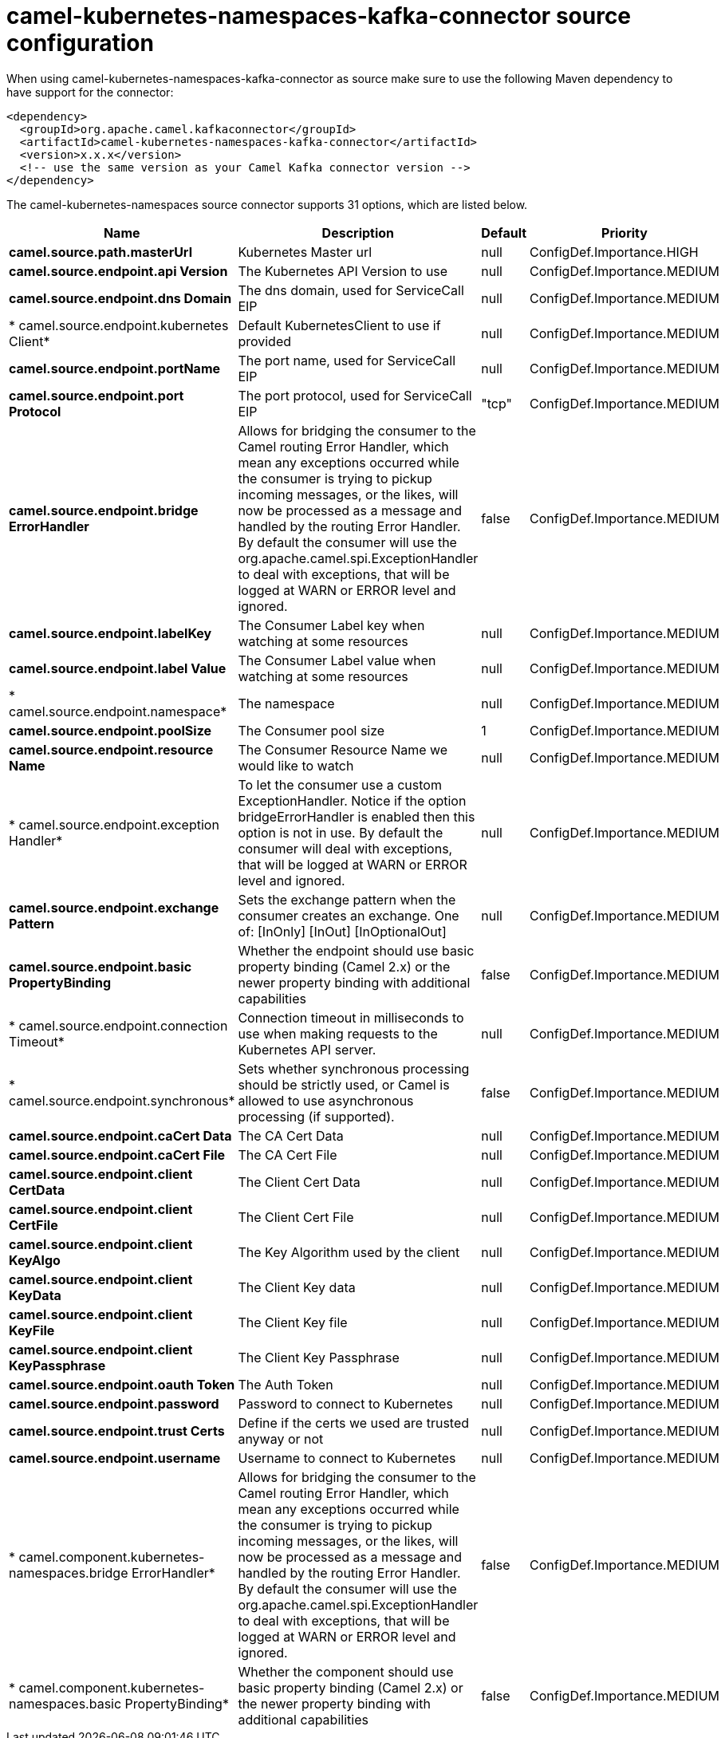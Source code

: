 // kafka-connector options: START
[[camel-kubernetes-namespaces-kafka-connector-source]]
= camel-kubernetes-namespaces-kafka-connector source configuration

When using camel-kubernetes-namespaces-kafka-connector as source make sure to use the following Maven dependency to have support for the connector:

[source,xml]
----
<dependency>
  <groupId>org.apache.camel.kafkaconnector</groupId>
  <artifactId>camel-kubernetes-namespaces-kafka-connector</artifactId>
  <version>x.x.x</version>
  <!-- use the same version as your Camel Kafka connector version -->
</dependency>
----


The camel-kubernetes-namespaces source connector supports 31 options, which are listed below.



[width="100%",cols="2,5,^1,2",options="header"]
|===
| Name | Description | Default | Priority
| *camel.source.path.masterUrl* | Kubernetes Master url | null | ConfigDef.Importance.HIGH
| *camel.source.endpoint.api Version* | The Kubernetes API Version to use | null | ConfigDef.Importance.MEDIUM
| *camel.source.endpoint.dns Domain* | The dns domain, used for ServiceCall EIP | null | ConfigDef.Importance.MEDIUM
| * camel.source.endpoint.kubernetes Client* | Default KubernetesClient to use if provided | null | ConfigDef.Importance.MEDIUM
| *camel.source.endpoint.portName* | The port name, used for ServiceCall EIP | null | ConfigDef.Importance.MEDIUM
| *camel.source.endpoint.port Protocol* | The port protocol, used for ServiceCall EIP | "tcp" | ConfigDef.Importance.MEDIUM
| *camel.source.endpoint.bridge ErrorHandler* | Allows for bridging the consumer to the Camel routing Error Handler, which mean any exceptions occurred while the consumer is trying to pickup incoming messages, or the likes, will now be processed as a message and handled by the routing Error Handler. By default the consumer will use the org.apache.camel.spi.ExceptionHandler to deal with exceptions, that will be logged at WARN or ERROR level and ignored. | false | ConfigDef.Importance.MEDIUM
| *camel.source.endpoint.labelKey* | The Consumer Label key when watching at some resources | null | ConfigDef.Importance.MEDIUM
| *camel.source.endpoint.label Value* | The Consumer Label value when watching at some resources | null | ConfigDef.Importance.MEDIUM
| * camel.source.endpoint.namespace* | The namespace | null | ConfigDef.Importance.MEDIUM
| *camel.source.endpoint.poolSize* | The Consumer pool size | 1 | ConfigDef.Importance.MEDIUM
| *camel.source.endpoint.resource Name* | The Consumer Resource Name we would like to watch | null | ConfigDef.Importance.MEDIUM
| * camel.source.endpoint.exception Handler* | To let the consumer use a custom ExceptionHandler. Notice if the option bridgeErrorHandler is enabled then this option is not in use. By default the consumer will deal with exceptions, that will be logged at WARN or ERROR level and ignored. | null | ConfigDef.Importance.MEDIUM
| *camel.source.endpoint.exchange Pattern* | Sets the exchange pattern when the consumer creates an exchange. One of: [InOnly] [InOut] [InOptionalOut] | null | ConfigDef.Importance.MEDIUM
| *camel.source.endpoint.basic PropertyBinding* | Whether the endpoint should use basic property binding (Camel 2.x) or the newer property binding with additional capabilities | false | ConfigDef.Importance.MEDIUM
| * camel.source.endpoint.connection Timeout* | Connection timeout in milliseconds to use when making requests to the Kubernetes API server. | null | ConfigDef.Importance.MEDIUM
| * camel.source.endpoint.synchronous* | Sets whether synchronous processing should be strictly used, or Camel is allowed to use asynchronous processing (if supported). | false | ConfigDef.Importance.MEDIUM
| *camel.source.endpoint.caCert Data* | The CA Cert Data | null | ConfigDef.Importance.MEDIUM
| *camel.source.endpoint.caCert File* | The CA Cert File | null | ConfigDef.Importance.MEDIUM
| *camel.source.endpoint.client CertData* | The Client Cert Data | null | ConfigDef.Importance.MEDIUM
| *camel.source.endpoint.client CertFile* | The Client Cert File | null | ConfigDef.Importance.MEDIUM
| *camel.source.endpoint.client KeyAlgo* | The Key Algorithm used by the client | null | ConfigDef.Importance.MEDIUM
| *camel.source.endpoint.client KeyData* | The Client Key data | null | ConfigDef.Importance.MEDIUM
| *camel.source.endpoint.client KeyFile* | The Client Key file | null | ConfigDef.Importance.MEDIUM
| *camel.source.endpoint.client KeyPassphrase* | The Client Key Passphrase | null | ConfigDef.Importance.MEDIUM
| *camel.source.endpoint.oauth Token* | The Auth Token | null | ConfigDef.Importance.MEDIUM
| *camel.source.endpoint.password* | Password to connect to Kubernetes | null | ConfigDef.Importance.MEDIUM
| *camel.source.endpoint.trust Certs* | Define if the certs we used are trusted anyway or not | null | ConfigDef.Importance.MEDIUM
| *camel.source.endpoint.username* | Username to connect to Kubernetes | null | ConfigDef.Importance.MEDIUM
| * camel.component.kubernetes-namespaces.bridge ErrorHandler* | Allows for bridging the consumer to the Camel routing Error Handler, which mean any exceptions occurred while the consumer is trying to pickup incoming messages, or the likes, will now be processed as a message and handled by the routing Error Handler. By default the consumer will use the org.apache.camel.spi.ExceptionHandler to deal with exceptions, that will be logged at WARN or ERROR level and ignored. | false | ConfigDef.Importance.MEDIUM
| * camel.component.kubernetes-namespaces.basic PropertyBinding* | Whether the component should use basic property binding (Camel 2.x) or the newer property binding with additional capabilities | false | ConfigDef.Importance.MEDIUM
|===
// kafka-connector options: END
